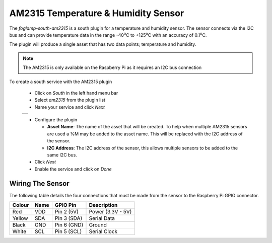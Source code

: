 .. Images
.. |am2315_1| image:: images/am2315_1.jpg
.. |am2315_2| image:: images/am2315_2.jpg

.. |degC| replace:: :sup:`o`\ C

AM2315 Temperature & Humidity Sensor
====================================

.. image:: images/am2315_1.jpg
   :align: right

The *foglamp-south-am2315* is a south plugin for a temperature and humidity sensor. The sensor connects via the I2C bus and can provide temperature data in the range -40\ |degC| to +125\ |degC| with an accuracy of 0.1\ |degC|.

The plugin will produce a single asset that has two data points; temperature and humidity.

.. note::

   The AM2315 is only available on the Raspberry Pi as it requires an I2C bus connection


To create a south service with the AM2315 plugin

  - Click on *South* in the left hand menu bar

  - Select *am2315* from the plugin list

  - Name your service and click *Next*

  +------------+
  | |am2315_2| |
  +------------+

  - Configure the plugin

    - **Asset Name**: The name of the asset that will be created. To help when multiple AM2315 sensors are used a %M may be added to the asset name. This will be replaced with the I2C address of the sensor.

    - **I2C Address**: The I2C address of the sensor, this allows multiple sensors to be added to the same I2C bus.

  - Click *Next*

  - Enable the service and click on *Done*

Wiring The Sensor
-----------------

The following table details the four connections that must be made from the sensor to the Raspberry Pi GPIO connector.

+--------+------+-------------+-------------------+
| Colour | Name | GPIO Pin    | Description       |
+========+======+=============+===================+
| Red    | VDD  | Pin 2 (5V)  | Power (3.3V - 5V) |
+--------+------+-------------+-------------------+
| Yellow | SDA  | Pin 3 (SDA) | Serial Data       |
+--------+------+-------------+-------------------+
| Black  | GND  | Pin 6 (GND) | Ground            |
+--------+------+-------------+-------------------+
| White  | SCL  | Pin 5 (SCL) | Serial Clock      |
+--------+------+-------------+-------------------+
